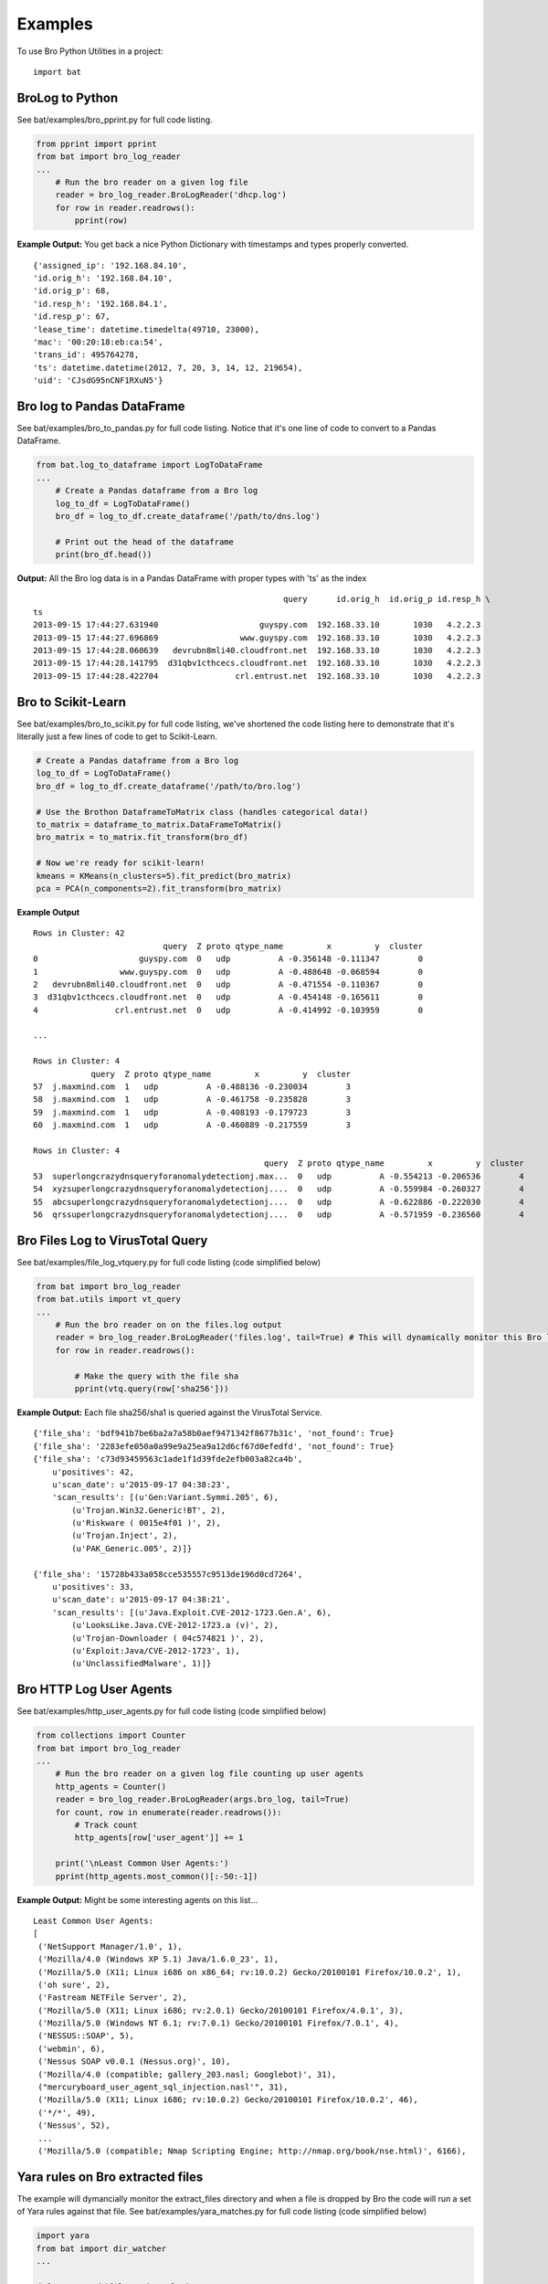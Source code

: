 ========
Examples
========

To use Bro Python Utilities in a project::

    import bat

BroLog to Python
----------------
See bat/examples/bro_pprint.py for full code listing.

.. code-block:: python

    from pprint import pprint
    from bat import bro_log_reader
    ...
        # Run the bro reader on a given log file
        reader = bro_log_reader.BroLogReader('dhcp.log')
        for row in reader.readrows():
            pprint(row)


**Example Output:** You get back a nice Python Dictionary with timestamps and types properly converted.

::

    {'assigned_ip': '192.168.84.10',
    'id.orig_h': '192.168.84.10',
    'id.orig_p': 68,
    'id.resp_h': '192.168.84.1',
    'id.resp_p': 67,
    'lease_time': datetime.timedelta(49710, 23000),
    'mac': '00:20:18:eb:ca:54',
    'trans_id': 495764278,
    'ts': datetime.datetime(2012, 7, 20, 3, 14, 12, 219654),
    'uid': 'CJsdG95nCNF1RXuN5'}


Bro log to Pandas DataFrame
---------------------------
See bat/examples/bro_to_pandas.py for full code listing. Notice that it's one line of code to convert to a Pandas DataFrame.

.. code-block:: python

    from bat.log_to_dataframe import LogToDataFrame
    ...
        # Create a Pandas dataframe from a Bro log
        log_to_df = LogToDataFrame()
        bro_df = log_to_df.create_dataframe('/path/to/dns.log')

        # Print out the head of the dataframe
        print(bro_df.head())


**Output:** All the Bro log data is in a Pandas DataFrame with proper types with 'ts' as the index

::

                                                        query      id.orig_h  id.orig_p id.resp_h \
    ts
    2013-09-15 17:44:27.631940                     guyspy.com  192.168.33.10       1030   4.2.2.3
    2013-09-15 17:44:27.696869                 www.guyspy.com  192.168.33.10       1030   4.2.2.3
    2013-09-15 17:44:28.060639   devrubn8mli40.cloudfront.net  192.168.33.10       1030   4.2.2.3
    2013-09-15 17:44:28.141795  d31qbv1cthcecs.cloudfront.net  192.168.33.10       1030   4.2.2.3
    2013-09-15 17:44:28.422704                crl.entrust.net  192.168.33.10       1030   4.2.2.3


Bro to Scikit-Learn
-----------------------
See bat/examples/bro_to_scikit.py for full code listing, we've shortened the code listing here
to demonstrate that it's literally just a few lines of code to get to Scikit-Learn.

.. code-block:: python


        # Create a Pandas dataframe from a Bro log
        log_to_df = LogToDataFrame()
        bro_df = log_to_df.create_dataframe('/path/to/bro.log')

        # Use the Brothon DataframeToMatrix class (handles categorical data!)
        to_matrix = dataframe_to_matrix.DataFrameToMatrix()
        bro_matrix = to_matrix.fit_transform(bro_df)

        # Now we're ready for scikit-learn!
        kmeans = KMeans(n_clusters=5).fit_predict(bro_matrix)
        pca = PCA(n_components=2).fit_transform(bro_matrix)

**Example Output**

::

    Rows in Cluster: 42
                               query  Z proto qtype_name         x         y  cluster
    0                     guyspy.com  0   udp          A -0.356148 -0.111347        0
    1                 www.guyspy.com  0   udp          A -0.488648 -0.068594        0
    2   devrubn8mli40.cloudfront.net  0   udp          A -0.471554 -0.110367        0
    3  d31qbv1cthcecs.cloudfront.net  0   udp          A -0.454148 -0.165611        0
    4                crl.entrust.net  0   udp          A -0.414992 -0.103959        0

    ...

    Rows in Cluster: 4
                query  Z proto qtype_name         x         y  cluster
    57  j.maxmind.com  1   udp          A -0.488136 -0.230034        3
    58  j.maxmind.com  1   udp          A -0.461758 -0.235828        3
    59  j.maxmind.com  1   udp          A -0.408193 -0.179723        3
    60  j.maxmind.com  1   udp          A -0.460889 -0.217559        3

    Rows in Cluster: 4
                                                    query  Z proto qtype_name         x         y  cluster
    53  superlongcrazydnsqueryforanomalydetectionj.max...  0   udp          A -0.554213 -0.206536        4
    54  xyzsuperlongcrazydnsqueryforanomalydetectionj....  0   udp          A -0.559984 -0.260327        4
    55  abcsuperlongcrazydnsqueryforanomalydetectionj....  0   udp          A -0.622886 -0.222030        4
    56  qrssuperlongcrazydnsqueryforanomalydetectionj....  0   udp          A -0.571959 -0.236560        4


Bro Files Log to VirusTotal Query
---------------------------------
See bat/examples/file_log_vtquery.py for full code listing (code simplified below)

.. code-block:: python

    from bat import bro_log_reader
    from bat.utils import vt_query
    ...
        # Run the bro reader on on the files.log output
        reader = bro_log_reader.BroLogReader('files.log', tail=True) # This will dynamically monitor this Bro log
        for row in reader.readrows():

            # Make the query with the file sha
            pprint(vtq.query(row['sha256']))


**Example Output:** Each file sha256/sha1 is queried against the VirusTotal Service.

::


    {'file_sha': 'bdf941b7be6ba2a7a58b0aef9471342f8677b31c', 'not_found': True}
    {'file_sha': '2283efe050a0a99e9a25ea9a12d6cf67d0efedfd', 'not_found': True}
    {'file_sha': 'c73d93459563c1ade1f1d39fde2efb003a82ca4b',
        u'positives': 42,
        u'scan_date': u'2015-09-17 04:38:23',
        'scan_results': [(u'Gen:Variant.Symmi.205', 6),
            (u'Trojan.Win32.Generic!BT', 2),
            (u'Riskware ( 0015e4f01 )', 2),
            (u'Trojan.Inject', 2),
            (u'PAK_Generic.005', 2)]}

    {'file_sha': '15728b433a058cce535557c9513de196d0cd7264',
        u'positives': 33,
        u'scan_date': u'2015-09-17 04:38:21',
        'scan_results': [(u'Java.Exploit.CVE-2012-1723.Gen.A', 6),
            (u'LooksLike.Java.CVE-2012-1723.a (v)', 2),
            (u'Trojan-Downloader ( 04c574821 )', 2),
            (u'Exploit:Java/CVE-2012-1723', 1),
            (u'UnclassifiedMalware', 1)]}

Bro HTTP Log User Agents
------------------------
See bat/examples/http_user_agents.py for full code listing (code simplified below)

.. code-block:: python

    from collections import Counter
    from bat import bro_log_reader
    ...
        # Run the bro reader on a given log file counting up user agents
        http_agents = Counter()
        reader = bro_log_reader.BroLogReader(args.bro_log, tail=True)
        for count, row in enumerate(reader.readrows()):
            # Track count
            http_agents[row['user_agent']] += 1

        print('\nLeast Common User Agents:')
        pprint(http_agents.most_common()[:-50:-1])


**Example Output:** Might be some interesting agents on this list...

::

    Least Common User Agents:
    [
     ('NetSupport Manager/1.0', 1),
     ('Mozilla/4.0 (Windows XP 5.1) Java/1.6.0_23', 1),
     ('Mozilla/5.0 (X11; Linux i686 on x86_64; rv:10.0.2) Gecko/20100101 Firefox/10.0.2', 1),
     ('oh sure', 2),
     ('Fastream NETFile Server', 2),
     ('Mozilla/5.0 (X11; Linux i686; rv:2.0.1) Gecko/20100101 Firefox/4.0.1', 3),
     ('Mozilla/5.0 (Windows NT 6.1; rv:7.0.1) Gecko/20100101 Firefox/7.0.1', 4),
     ('NESSUS::SOAP', 5),
     ('webmin', 6),
     ('Nessus SOAP v0.0.1 (Nessus.org)', 10),
     ('Mozilla/4.0 (compatible; gallery_203.nasl; Googlebot)', 31),
     ("mercuryboard_user_agent_sql_injection.nasl'", 31),
     ('Mozilla/5.0 (X11; Linux i686; rv:10.0.2) Gecko/20100101 Firefox/10.0.2', 46),
     ('*/*', 49),
     ('Nessus', 52),
     ...
     ('Mozilla/5.0 (compatible; Nmap Scripting Engine; http://nmap.org/book/nse.html)', 6166),


Yara rules on Bro extracted files
---------------------------------
The example will dymancially monitor the extract_files directory and when a file is
dropped by Bro the code will run a set of Yara rules against that file.
See bat/examples/yara_matches.py for full code listing (code simplified below)

.. code-block:: python

    import yara
    from bat import dir_watcher
    ...

    def yara_match(file_path, rules):
        """Callback for a newly extracted file"""
        print('New Extracted File: {:s}'.format(file_path))
        print('Mathes:')
        pprint(rules.match(file_path))

    ...
        # Load/compile the yara rules
        my_rules = yara.compile(args.rule_index)

        # Create DirWatcher and start watching the Bro extract_files directory
        print('Watching Extract Files Directory: {:s}'.format(args.extract_dir))
        dir_watcher.DirWatcher(args.extract_dir, callback=yara_match, rules=my_rules)


**Example Output:**

::

    Loading Yara Rules from ../bat/utils/yara_test/index.yar
    Watching Extract Files Directory: /home/ubuntu/software/bro/extract_files
    New Extracted File: /home/ubuntu/software/bro/extract_files/test.tmp
    Mathes:
    [AURIGA_driver_APT1]

Risky Domains
-------------
The example will use the analysis in our `Risky Domains <https://github.com/SuperCowPowers/bat/blob/master/notebooks/Risky_Domains.ipynb>`_
notebook to flag domains that are 'at risk' and conduct a Virus Total query on those domains.
See bat/examples/risky_dns.py for full code listing (code simplified below)

.. code-block:: python

    from bat import bro_log_reader
    from bat.utils import vt_query
    ...

        # Create a VirusTotal Query Class
        vtq = vt_query.VTQuery()

        # See our 'Risky Domains' Notebook for the analysis and
        # statistical methods used to compute this risky set of TLDs
        risky_tlds = set(['info', 'tk', 'xyz', 'online', 'club', 'ru', 'website', 'in', 'ws', 'top', 'site', 'work', 'biz', 'name', 'tech'])

        # Run the bro reader on the dns.log file looking for risky TLDs
        reader = bro_log_reader.BroLogReader(args.bro_log, tail=True)
        for row in reader.readrows():

            # Pull out the TLD
            query = row['query']
            tld = tldextract.extract(query).suffix

            # Check if the TLD is in the risky group
            if tld in risky_tlds:
                # Make the query with the full query
                results = vtq.query_url(query)
                if results.get('positives'):
                    print('\nOMG the Network is on Fire!!!')
                    pprint(results)


**Example Output:**
To test this example simply do a "$ping uni10.tk" on a machine being monitored by your Bro.

Note: You can also ping something like 'isaftaho.tk' which is not on any of the blacklist but will
still hit. The script will obviously cast a much wider net than just the blacklists.

::

  $ python risky_dns.py -f /usr/local/var/spool/bro/dns.log
    Successfully monitoring /usr/local/var/spool/bro/dns.log...

    OMG the Network is on Fire!!!
    {'filescan_id': None,
     'positives': 9,
     'query': 'uni10.tk',
     'scan_date': '2016-12-19 23:49:04',
     'scan_results': [('clean site', 55),
                      ('malicious site', 5),
                      ('unrated site', 4),
                      ('malware site', 4),
                      ('suspicious site', 1)],
     'total': 69,
     'url': 'http://uni10.tk/'}

Cert Checker
------------
There's been discussion about Let's Encrypt issuing certficates to possible phishing/malicious site owners. This example
will quickly check and dynamically monitor your Bro x509 logs for certificates that may be from malicious sites.

See bat/examples/cert_checker.py for full code listing (code simplified below)

.. code-block:: python

    from bat import bro_log_reader
    from bat.utils import vt_query
    ...

        # These domains may be spoofed with a certificate issued by 'Let's Encrypt'
        spoofed_domains = set(['paypal', 'gmail', 'google', 'apple','ebay', 'amazon'])

        # Run the bro reader on the x509.log file looking for spoofed domains
        reader = bro_log_reader.BroLogReader(args.bro_log, tail=True)
        for row in reader.readrows():

            # Pull out the Certificate Issuer
            issuer = row['certificate.issuer']
            if "Let's Encrypt" in issuer:

                # Check if the certificate subject has any spoofed domains
                subject = row['certificate.subject']
                domain = subject[3:] # Just chopping off the 'CN=' part
                if any([domain in subject for domain in spoofed_domains]):
                    print('\n<<< Suspicious Certificate Found >>>')
                    pprint(row)

                    # Make a Virus Total query with the spoofed domain (just for fun)
                    results = vtq.query_url(domain)
                    if results.get('positives', 0) >= 2: # At least two hits
                        print('\n<<< Virus Total Query >>>')
                        pprint(results)


**Example Output:**
Simply run this example script on your Bro x509.log.

::

  $ python cert_checker.py -f ../data/x509.log
    Successfully monitoring ../data/x509.log...

    <<< Suspicious Certificate Found >>>
    {'basic_constraints.ca': True,
     'certificate.issuer': "CN=Let's Encrypt Authority X3,O=Let's Encrypt,C=US",
     'certificate.key_alg': 'rsaEncryption',
     'certificate.key_length': 4096,
     'certificate.key_type': 'rsa',
     'certificate.sig_alg': 'sha256WithRSAEncryption',
     'certificate.subject': 'CN=paypal.migems.com',
     ...}

    <<< Virus Total Query >>>
    {'filescan_id': None,
     'positives': 8,
     'query': 'paypal.migems.com',
     'scan_date': '2017-04-16 09:39:52',
     'scan_results': [('clean site', 50),
                      ('phishing site', 6),
                      ('unrated site', 6),
                      ('malware site', 1),
                      ('malicious site', 1)],
     'total': 64,
     'url': 'http://paypal.migems.com/'}



Anomaly Detection
-----------------
Here we're demonstrating anomaly detection using the Isolated Forest algorithm. Once
anomalies are identified we then use clustering to group our anomalies into organized
segments that allow an analyst to 'skim' the output groups instead of looking at each row.

See bat/examples/anomaly_detection.py for full code listing (code simplified below)

.. code-block:: python


        # Create a Pandas dataframe from a Bro log
        log_to_df = LogToDataFrame()
        bro_df = log_to_df.create_dataframe('/path/to/dns.log')

        # Using Pandas we can easily and efficiently compute additional data metrics
        bro_df['query_length'] = bro_df['query'].str.len()

        # Use the bat DataframeToMatrix class
        features = ['Z', 'rejected', 'proto', 'query', 'qclass_name', 'qtype_name', 'rcode_name', 'query_length']
        to_matrix = dataframe_to_matrix.DataFrameToMatrix()
        bro_matrix = to_matrix.fit_transform(bro_df[features])

        # Train/fit and Predict anomalous instances using the Isolation Forest model
        odd_clf = IsolationForest(contamination=0.35) # Marking 35% as odd
        odd_clf.fit(bro_matrix)

        # Add clustering to our anomalies
        bro_df['cluster'] = KMeans(n_clusters=4).fit_predict(bro_matrix)

        # Now we create a new dataframe using the prediction from our classifier
        odd_df = bro_df[features+['cluster']][odd_clf.predict(bro_matrix) == -1]

        # Now group the dataframe by cluster
        cluster_groups = bro_df[features+['cluster']].groupby('cluster')

        # Now print out the details for each cluster
        print('<<< Outliers Detected! >>>')
        for key, group in cluster_groups:
            print('\nCluster {:d}: {:d} observations'.format(key, len(group)))
            print(group.head())


**Example Output:**
Run this example script on your Bro dns.log...

::

    <<< Outliers Detected! >>>

    Cluster 0: 4 observations
        Z rejected proto                                              query qclass_name qtype_name rcode_name  query_length  cluster
    53  0    False   udp  superlongcrazydnsqueryforanomalydetectionj.max...  C_INTERNET          A    NOERROR            54        0
    54  0    False   udp  xyzsuperlongcrazydnsqueryforanomalydetectionj....  C_INTERNET          A    NOERROR            57        0
    55  0    False   udp  abcsuperlongcrazydnsqueryforanomalydetectionj....  C_INTERNET          A    NOERROR            57        0
    56  0    False   udp  qrssuperlongcrazydnsqueryforanomalydetectionj....  C_INTERNET          A    NOERROR            57        0

    Cluster 1: 11 observations
        Z rejected proto query qclass_name qtype_name rcode_name  query_length  cluster
    39  0    False   udp     -           -          -          -             1        1
    40  0    False   udp     -           -          -          -             1        1
    41  0    False   udp     -           -          -          -             1        1
    42  0    False   udp     -           -          -          -             1        1
    43  0    False   udp     -           -          -          -             1        1

    Cluster 2: 6 observations
        Z rejected proto          query qclass_name qtype_name rcode_name  query_length  cluster
    61  0    False   tcp  j.maxmind.com  C_INTERNET          A    NOERROR            13        2
    62  0    False   tcp  j.maxmind.com  C_INTERNET          A    NOERROR            13        2
    63  0    False   tcp  j.maxmind.com  C_INTERNET          A    NOERROR            13        2
    64  0    False   tcp  j.maxmind.com  C_INTERNET          A    NOERROR            13        2
    65  0    False   tcp  j.maxmind.com  C_INTERNET          A    NOERROR            13        2

    Cluster 3: 4 observations
        Z rejected proto          query qclass_name qtype_name rcode_name  query_length  cluster
    57  1    False   udp  j.maxmind.com  C_INTERNET          A    NOERROR            13        3
    58  1    False   udp  j.maxmind.com  C_INTERNET          A    NOERROR            13        3
    59  1    False   udp  j.maxmind.com  C_INTERNET          A    NOERROR            13        3
    60  1    False   udp  j.maxmind.com  C_INTERNET          A    NOERROR            13        3


Tor detection and port number count
-----------------------------------
See bat/examples/tor_and_port_count.py for the code.

This example will go through ssl.log files and try to identify possible Tor traffic.
This is done by using the well known pattern of the Issuer and Subject ID in the
certificates. Please note that your Bro installation will have to be configured
to log these fields for this to work. Further info about how to do that can be
found here: `SSL Log Info <https://www.bro.org/sphinx/scripts/base/protocols/ssl/main.bro.html#type-SSL::Info>`_

**Example Output:**
Run this example script on your Bro ssl.log...

::

    Possible Tor connection found
    From: 10.0.0.126 To: 82.96.35.7 Port: 443


The script will also keep a count of which destination ports that SSL have been
detected on. Something that might help with threat hunting since you might find
traffic on a port you definitely wasn't expecting to be there.

**Example Output:**
Run this example script on your Bro ssl.log...

::

    Port statistics
    443     513
    8443    173
    9997    21
    9001    20
    8080    2
    80      2
    5901    1
    9081    1
    447     1
